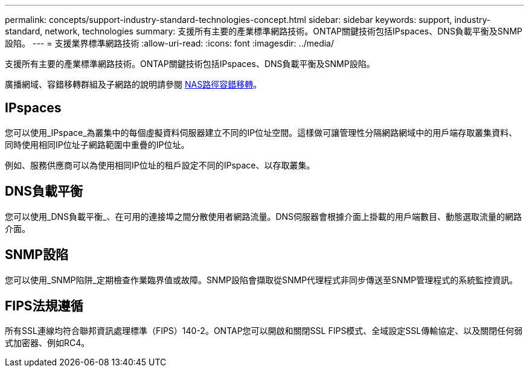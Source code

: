 ---
permalink: concepts/support-industry-standard-technologies-concept.html 
sidebar: sidebar 
keywords: support, industry-standard, network, technologies 
summary: 支援所有主要的產業標準網路技術。ONTAP關鍵技術包括IPspaces、DNS負載平衡及SNMP設陷。 
---
= 支援業界標準網路技術
:allow-uri-read: 
:icons: font
:imagesdir: ../media/


[role="lead"]
支援所有主要的產業標準網路技術。ONTAP關鍵技術包括IPspaces、DNS負載平衡及SNMP設陷。

廣播網域、容錯移轉群組及子網路的說明請參閱 xref:nas-path-failover-concept.adoc[NAS路徑容錯移轉]。



== IPspaces

您可以使用_IPspace_為叢集中的每個虛擬資料伺服器建立不同的IP位址空間。這樣做可讓管理性分隔網路網域中的用戶端存取叢集資料、同時使用相同IP位址子網路範圍中重疊的IP位址。

例如、服務供應商可以為使用相同IP位址的租戶設定不同的IPspace、以存取叢集。



== DNS負載平衡

您可以使用_DNS負載平衡_、在可用的連接埠之間分散使用者網路流量。DNS伺服器會根據介面上掛載的用戶端數目、動態選取流量的網路介面。



== SNMP設陷

您可以使用_SNMP陷阱_定期檢查作業臨界值或故障。SNMP設陷會擷取從SNMP代理程式非同步傳送至SNMP管理程式的系統監控資訊。



== FIPS法規遵循

所有SSL連線均符合聯邦資訊處理標準（FIPS）140-2。ONTAP您可以開啟和關閉SSL FIPS模式、全域設定SSL傳輸協定、以及關閉任何弱式加密器、例如RC4。
